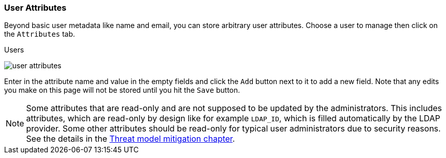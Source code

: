 [[_user-attributes]]

=== User Attributes

Beyond basic user metadata like name and email, you can store arbitrary user attributes.  Choose a user to manage
then click on the `Attributes` tab.

.Users
image:{project_images}/user-attributes.png[]

Enter in the attribute name and value in the empty fields and click the `Add` button next to it to add a new field.
Note that any edits you make on this page will not be stored until you hit the `Save` button.

NOTE: Some attributes that are read-only and are not supposed to be updated by the administrators. This includes attributes, which are read-only
by design like for example `LDAP_ID`, which is filled automatically by the LDAP provider. Some other attributes should be read-only for
typical user administrators due to security reasons. See the details in the link:#_read_only_user_attributes[Threat model mitigation chapter].
